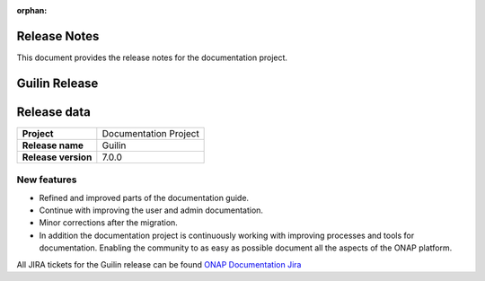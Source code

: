 .. This work is licensed under a Creative Commons Attribution 4.0
   International License. http://creativecommons.org/licenses/by/4.0
   Copyright 2017 AT&T Intellectual Property.  All rights reserved.
   Copyright 2018-2020 by ONAP and contributors.

.. _doc_release_notes:

:orphan:

Release Notes
=============

This document provides the release notes for the documentation project.

Guilin Release
==============

Release data
============

+--------------------------------------+--------------------------------------+
| **Project**                          | Documentation Project                |
|                                      |                                      |
+--------------------------------------+--------------------------------------+
| **Release name**                     | Guilin                               |
|                                      |                                      |
+--------------------------------------+--------------------------------------+
| **Release version**                  | 7.0.0                                |
|                                      |                                      |
+--------------------------------------+--------------------------------------+


New features
------------

- Refined and improved parts of the documentation guide.
- Continue with improving the user and admin documentation.
- Minor corrections after the migration.
- In addition the documentation project is continuously working with improving
  processes and tools for documentation. Enabling the community to as easy as
  possible document all the aspects of the ONAP platform.

All JIRA tickets for the Guilin release can be found
`ONAP Documentation Jira`_

.. _`ONAP Documentation Jira`: https://jira.onap.org/browse/DOC-674?jql=project%20%3D%20DOC%20AND%20fixVersion%20%3D%20%22Guilin%20Release%22

